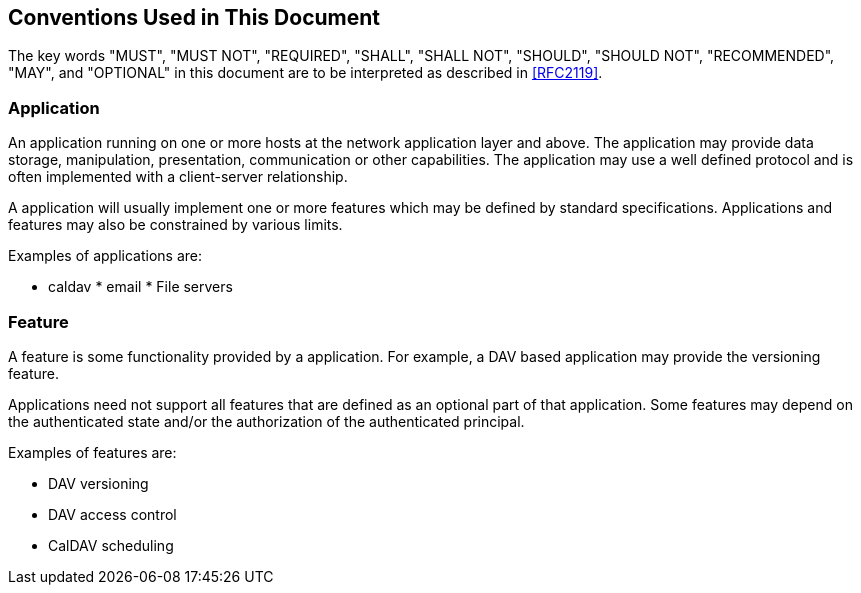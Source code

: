 == Conventions Used in This Document

The key words "MUST", "MUST NOT", "REQUIRED", "SHALL", "SHALL NOT", "SHOULD",
"SHOULD NOT", "RECOMMENDED", "MAY", and "OPTIONAL" in this document are to be
interpreted as described in <<RFC2119>>.

=== Application

An application running on one or more hosts at the network application layer and
above. The application may provide data storage, manipulation, presentation,
communication or other capabilities. The application may use a well defined
protocol and is often implemented with a client-server relationship.

A application will usually implement one or more features which may be defined
by standard specifications. Applications and features may also be constrained by
various limits.

Examples of applications are:

* caldav * email * File servers

=== Feature

A feature is some functionality provided by a application. For example, a DAV
based application may provide the versioning feature.

Applications need not support all features that are defined as an optional part
of that application. Some features may depend on the authenticated state and/or
the authorization of the authenticated principal.

Examples of features are:

* DAV versioning
* DAV access control
* CalDAV scheduling
